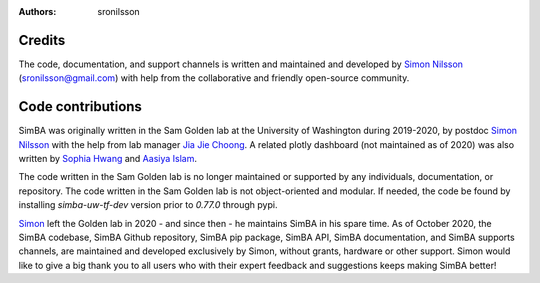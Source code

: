 :Authors: - sronilsson

Credits
==========================================================

The code, documentation, and support channels is written and maintained and developed by `Simon Nilsson <https://github.com/sronilsson>`_ (sronilsson@gmail.com) with help from the
collaborative and friendly open-source community.

Code contributions
==========================================================

SimBA was originally written in the Sam Golden lab at the University of Washington during 2019-2020, by postdoc `Simon Nilsson <https://github.com/sronilsson>`_
with the help from lab manager `Jia Jie Choong <https://github.com/inoejj>`_. A related plotly dashboard (not maintained as of 2020)
was also written by `Sophia Hwang <https://github.com/sophihwang26>`_ and `Aasiya Islam <https://github.com/aasiya-islam>`_.

The code written in the Sam Golden lab is no longer maintained or supported by any individuals, documentation, or repository.
The code written in the Sam Golden lab is not object-oriented and modular. If needed, the code be found by installing `simba-uw-tf-dev` version prior to `0.77.0` through pypi.

`Simon <https://github.com/sronilsson>`_ left the Golden lab in 2020 - and since then - he maintains SimBA in his spare time.
As of October 2020, the SimBA codebase, SimBA Github repository, SimBA pip package, SimBA API, SimBA documentation, and SimBA supports channels, are maintained
and developed exclusively by Simon, without grants, hardware or other support. Simon would like to give a big thank you to all users who with their expert feedback and suggestions keeps making SimBA better!














